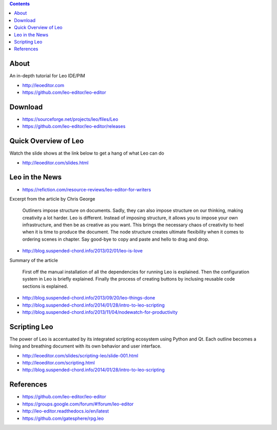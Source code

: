 .. contents::
  :backlinks: top

About 
=====

An in-depth tutorial for Leo IDE/PIM 

* http://leoeditor.com 
* https://github.com/leo-editor/leo-editor

Download
=========

* https://sourceforge.net/projects/leo/files/Leo
* https://github.com/leo-editor/leo-editor/releases

Quick Overview of Leo
===================

Watch the slide shows at the link below to get a hang of what Leo can do

* http://leoeditor.com/slides.html

Leo in the News
================

* https://refiction.com/resource-reviews/leo-editor-for-writers

Excerpt from the article by Chris George

    Outliners impose structure on documents. Sadly, they can also impose structure on our thinking, making creativity a lot harder. Leo is different. Instead of imposing structure, it allows you to impose your own infrastructure, and then be as creative as you want. This brings the necessary chaos of creativity to heel when it is time to produce the document. The node structure creates ultimate flexibility when it comes to ordering scenes in chapter. Say good-bye to copy and paste and hello to drag and drop.

* http://blog.suspended-chord.info/2013/02/01/leo-is-love

Summary of the article

    First off the manual installation of all the dependencies for running Leo is explained. Then the configuration system in Leo is briefly explained. Finally the process of creating buttons by inclusing reusable code sections is explained.

* http://blog.suspended-chord.info/2013/09/20/leo-things-done
* http://blog.suspended-chord.info/2014/01/28/intro-to-leo-scripting
* http://blog.suspended-chord.info/2013/11/04/nodewatch-for-productivity

Scripting Leo
=============
The power of Leo is accentuated by its integrated scripting ecosystem using Python and Qt. Each outline becomes a living and breathing document with its own behavior and user interface.

* http://leoeditor.com/slides/scripting-leo/slide-001.html
* http://leoeditor.com/scripting.html
* http://blog.suspended-chord.info/2014/01/28/intro-to-leo-scripting

References
=========

* https://github.com/leo-editor/leo-editor
* https://groups.google.com/forum/#!forum/leo-editor
* http://leo-editor.readthedocs.io/en/latest
* https://github.com/gatesphere/rpg.leo
